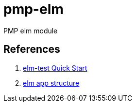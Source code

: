 = pmp-elm

PMP elm module

== References

. link:http://package.elm-lang.org/packages/elm-community/elm-test/latest[elm-test Quick Start]
. link:http://blog.jenkster.com/2016/04/how-i-structure-elm-apps.html[elm app structure]
